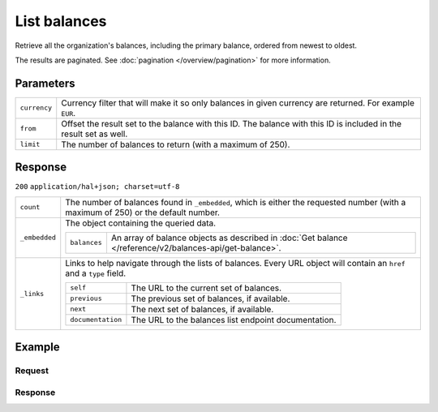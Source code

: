 List balances
=============
.. api-name:: Balances API
   :version: 2

.. endpoint::
   :method: GET
   :url: https://api.mollie.com/v2/balances

.. authentication::
   :api_keys: false
   :organization_access_tokens: true
   :oauth: true

Retrieve all the organization's balances, including the primary balance, ordered from newest to oldest.

The results are paginated. See :doc:`pagination </overview/pagination>` for more information.

Parameters
----------
.. list-table::
   :widths: auto

   * - ``currency``

       .. type:: string
          :required: false

     - Currency filter that will make it so only balances in given currency are returned. For example ``EUR``.

   * - ``from``

       .. type:: string
          :required: false

     - Offset the result set to the balance with this ID. The balance with this ID is included in the result set as
       well.

   * - ``limit``

       .. type:: integer
          :required: false

     - The number of balances to return (with a maximum of 250).

Response
--------
``200`` ``application/hal+json; charset=utf-8``

.. list-table::
   :widths: auto

   * - ``count``

       .. type:: integer

     - The number of balances found in ``_embedded``, which is either the requested number (with a maximum of 250) or
       the default number.

   * - ``_embedded``

       .. type:: object

     - The object containing the queried data.

       .. list-table::
          :widths: auto

          * - ``balances``

              .. type:: array

            - An array of balance objects as described in
              :doc:`Get balance </reference/v2/balances-api/get-balance>`.

   * - ``_links``

       .. type:: object

     - Links to help navigate through the lists of balances. Every URL object will contain an ``href`` and a ``type``
       field.

       .. list-table::
          :widths: auto

          * - ``self``

              .. type:: URL object

            - The URL to the current set of balances.

          * - ``previous``

              .. type:: URL object

            - The previous set of balances, if available.

          * - ``next``

              .. type:: URL object

            - The next set of balances, if available.

          * - ``documentation``

              .. type:: URL object

            - The URL to the balances list endpoint documentation.

Example
-------

Request
^^^^^^^
.. code-block:: bash
   :linenos:

   curl -X GET https://api.mollie.com/v2/balances?limit=5 \
       -H "Authorization: Bearer access_vR6naacwfSpfaT5CUwNTdV5KsVPJTNjURkgBPdvW"

Response
^^^^^^^^
.. code-block:: http
   :linenos:

   HTTP/1.1 200 OK
   Content-Type: application/hal+json; charset=utf-8

   {
     "count": 5,
     "_embedded": {
       "balances": [
          {
            "resource": "balance",
            "id": "bal_gVMhHKqSSRYJyPsuoPNFH",
            "mode": "live",
            "createdAt": "2019-01-10T12:06:28+00:00",
            "currency": "EUR",
            "status": "active",
            "availableAmount": {
              "value": "0.00",
              "currency": "EUR"
            },
            "pendingAmount": {
              "value": "0.00",
              "currency": "EUR"
            },
            "transferFrequency": "daily",
            "transferThreshold": {
              "value": "40.00",
              "currency": "EUR"
            },
            "transferReference": "Mollie payout",
            "transferDestination": {
              "type": "bank-account",
              "beneficiaryName": "Jack Bauer",
              "bankAccount": "NL53INGB0654422370",
              "bankAccountId": "bnk_jrty3f"
            },
            "_links": {
              "self": {
                "href": "https://api.mollie.com/v2/balances/bal_gVMhHKqSSRYJyPsuoPNFH",
                "type": "application/hal+json"
              }
            }
          },
          {
            "resource": "balance",
            "id": "bal_gVMhHKqSSRYJyPsuoPABC",
            "mode": "live",
            "createdAt": "2019-01-10T10:23:41+00:00",
            "status": "active",
            "currency": "EUR",
            "availableAmount": {
              "value": "0.00",
              "currency": "EUR"
            },
            "pendingAmount": {
              "value": "0.00",
              "currency": "EUR"
            },
            "transferFrequency": "twice-a-month",
            "transferThreshold": {
              "value": "5.00",
              "currency": "EUR"
            },
            "transferReference": "Mollie payout",
            "transferDestination": {
              "type": "bank-account",
              "beneficiaryName": "Jack Bauer",
              "bankAccount": "NL97MOLL6351480700",
              "bankAccountId": "bnk_jrty3e"
            },
            "_links": {
              "self": {
                "href": "https://api.mollie.com/v2/balances/bal_gVMhHKqSSRYJyPsuoPABC",
                "type": "application/hal+json"
              }
            }
          },
          { },
          { },
          { }
       ]
     },
     "_links": {
       "documentation": {
         "href": "https://docs.mollie.com/reference/v2/balances-api/list-balances",
         "type": "text/html"
       },
       "self": {
         "href": "https://api.mollie.com/v2/balances?limit=5",
         "type": "application/hal+json"
       },
       "previous": null,
       "next": {
         "href": "https://api.mollie.com/v2/balances?from=bal_gVMhHKqSSRYJyPsuoPABC&limit=5",
         "type": "application/hal+json"
       }
     }
   }
